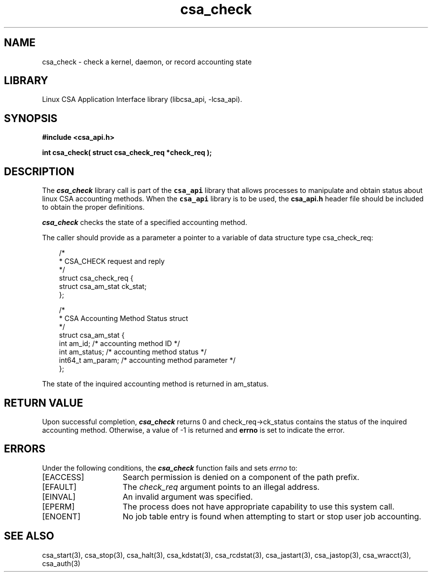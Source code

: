 .\"
.\" (C) 2004-2007 Silicon Graphics, Inc.  All Rights Reserved.
.\"
.\" This documentation supports a
.\" program that is free software; you can redistribute it and/or modify it
.\" under the terms of version 2 of the GNU General Public License as
.\" published by the Free Software Foundation.
.\"
.\" The documentation that supports
.\" this program is distributed in the hope that it will be useful, but
.\" WITHOUT ANY WARRANTY; without even the implied warranty of
.\" MERCHANTABILITY or FITNESS FOR A PARTICULAR PURPOSE.
.\"
.\" Further, this documentation and the software it
.\" supports, are distributed without any warranty that it is
.\" free of the rightful claim of any third person regarding infringement
.\" or the like.  Any license provided herein, whether implied or
.\" otherwise, applies only to this software file.  Patent licenses, if
.\" any, provided herein do not apply to combinations of this program with
.\" other software, or any other product whatsoever.
.\"
.\" You should have received a copy of the GNU General Public License along
.\" with this program; if not, write the Free Software Foundation, Inc., 59
.\" Temple Place - Suite 330, Boston MA 02111-1307, USA.
.\"
.\" Contact information:  Silicon Graphics, Inc., 1140 East Arques Avenue,
.\" Sunnyvale, CA  94085, or:
.\"
.\" http://www.sgi.com
.\"
.\" For further information regarding this notice, see:
.\"
.\" http://oss.sgi.com/projects/GenInfo/NoticeExplan
.\"
.TH csa_check 3
.SH NAME
csa_check \- check a kernel, daemon, or record accounting state
.SH LIBRARY
Linux CSA Application Interface library (libcsa_api, -lcsa_api).
.SH SYNOPSIS
.nf
\f3#include <csa_api.h>\f1
.sp .8v
\f3int csa_check( struct csa_check_req *check_req );\f1
.fi
.SH DESCRIPTION
The \f4csa_check\f1 library call is part of the \f7csa_api\f1 library that allows
processes to manipulate and obtain status about linux CSA accounting methods.
When the \f7csa_api\f1 library is to be used, the
\f3csa_api.h\f1 header file should be included to obtain the proper definitions.
.PP
\f4csa_check\f1 
checks the state of a specified accounting method.
.PP
The caller should provide as a parameter a pointer to a variable of
data structure type csa_check_req:
.PP 
.RS .3i
.EX
/*
 * CSA_CHECK request and reply
 */
.sp 0
struct csa_check_req {
    struct csa_am_stat ck_stat;
.sp 0
};

/*
 * CSA Accounting Method Status struct
 */
.sp 0
struct csa_am_stat {
    int     am_id;          /* accounting method ID */
    int     am_status;      /* accounting method status */
    int64_t am_param;       /* accounting method parameter */
.sp 0
};                                                            
.EE
.RE
.PP
The state of the inquired accounting method is returned in am_status.
.PP
.SH RETURN VALUE
Upon successful completion, \f4csa_check\f1 returns 0 and
check_req->ck_status contains the status of the inquired accounting method.
Otherwise, a value of -1 is returned and \f3errno\f1 is set to
indicate the error.
.SH ERRORS
Under the following conditions, the \f4csa_check\fP function
fails and sets \f2errno\fP to:
.TP 15
[EACCESS]
Search permission is denied on a component of the path prefix.
.TP 15
[EFAULT]
The \f2check_req\f1 argument points to an illegal address.
.TP 15
[EINVAL]
An invalid argument was specified.
.TP 15
[EPERM]
The process does not have appropriate capability
to use this system call.
.TP 15
[ENOENT]
No job table entry is found when attempting to start or stop user job accounting.
.SH SEE ALSO
csa_start(3), csa_stop(3), csa_halt(3), csa_kdstat(3), csa_rcdstat(3), csa_jastart(3), csa_jastop(3), csa_wracct(3), csa_auth(3)

